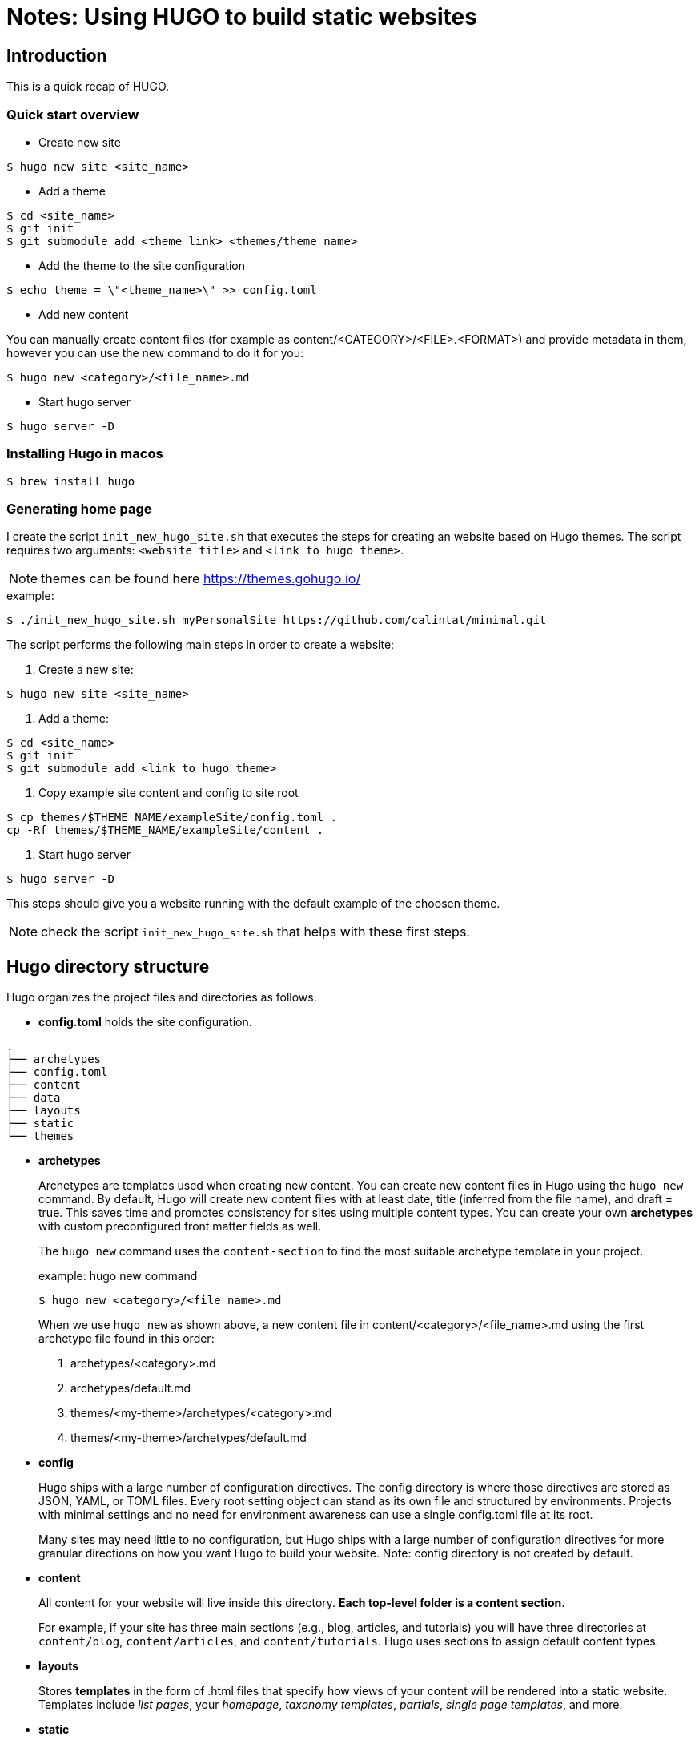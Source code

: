 = Notes: Using HUGO to build static websites

== Introduction

This is a quick recap of HUGO.

=== Quick start overview 

* Create new site

----
$ hugo new site <site_name>
----

* Add a theme

----
$ cd <site_name>
$ git init
$ git submodule add <theme_link> <themes/theme_name>
----


* Add the theme to the site configuration

----
$ echo theme = \"<theme_name>\" >> config.toml
----

* Add new content

You can manually create content files (for example as content/<CATEGORY>/<FILE>.<FORMAT>) and provide metadata in them, however you can use the new command to do it for you: 

----
$ hugo new <category>/<file_name>.md
----

* Start hugo server 

----
$ hugo server -D
----


=== Installing Hugo in macos

----
$ brew install hugo
----

=== Generating home page 

I create the script `init_new_hugo_site.sh` that executes the steps for creating an website based on Hugo themes.  The script requires two arguments:  `<website title>` and `<link to hugo theme>`. 

NOTE: themes can be found here https://themes.gohugo.io/

.example: 
----
$ ./init_new_hugo_site.sh myPersonalSite https://github.com/calintat/minimal.git
----


The script performs the following main steps in order to create a website: 

. Create a new site: 
----
$ hugo new site <site_name>
----

. Add a theme: 

----
$ cd <site_name>
$ git init
$ git submodule add <link_to_hugo_theme> 
----

. Copy example site content and config to site root

---- 
$ cp themes/$THEME_NAME/exampleSite/config.toml .
cp -Rf themes/$THEME_NAME/exampleSite/content .
----

. Start hugo server 
----
$ hugo server -D
----

This steps should give you a website running with the default example of the choosen theme.

NOTE: check the script `init_new_hugo_site.sh` that helps with these first steps.


== Hugo directory structure

Hugo organizes the project files and directories as follows.

* *config.toml* holds the site configuration. 

----
.
├── archetypes
├── config.toml
├── content
├── data
├── layouts
├── static
└── themes
----


* *archetypes*
+
Archetypes are templates used when creating new content. You can create new content files in Hugo using the `hugo new` command. By default, Hugo will create new content files with at least date, title (inferred from the file name), and draft = true. This saves time and promotes consistency for sites using multiple content types. You can create your own *archetypes* with custom preconfigured front matter fields as well.
+
The `hugo new` command uses the `content-section` to find the most suitable archetype template in your project.
+
.example: hugo new command
----
$ hugo new <category>/<file_name>.md
----
+
When we use `hugo new` as shown above, a new content file in content/<category>/<file_name>.md using the first archetype file found in this order:
+
. archetypes/<category>.md
. archetypes/default.md
. themes/<my-theme>/archetypes/<category>.md
. themes/<my-theme>/archetypes/default.md


* *config*
+
Hugo ships with a large number of configuration directives. The config directory is where those directives are stored as JSON, YAML, or TOML files. Every root setting object can stand as its own file and structured by environments. Projects with minimal settings and no need for environment awareness can use a single config.toml file at its root.
+
Many sites may need little to no configuration, but Hugo ships with a large number of configuration directives for more granular directions on how you want Hugo to build your website. Note: config directory is not created by default.

* *content*
+
All content for your website will live inside this directory. *Each top-level folder is a content section*. 
+
For example, if your site has three main sections (e.g., blog, articles, and tutorials) you will have three directories at `content/blog`, `content/articles`, and `content/tutorials`. Hugo uses sections to assign default content types.

* *layouts*
+ 
Stores *templates* in the form of .html files that specify how views of your content will be rendered into a static website. Templates include _list pages_, your _homepage_, _taxonomy templates_, _partials_, _single page templates_, and more.

* *static*
+
Stores all the static content: images, CSS, JavaScript, etc. When Hugo builds your site, all assets inside your static directory are copied over as-is. A good example of using the static folder is for verifying site ownership on Google Search Console, where you want Hugo to copy over a complete HTML file without modifying its content.

* *data*
+
This directory is used to store configuration files that can be used by Hugo when generating your website. You can write these files in YAML, JSON, or TOML format. In addition to the files you add to this folder, you can also create data templates that pull from dynamic content.

* *public* 
+ 
This is the directory where hugo builds the website to be published. 


== Hugo Templates

Hugo uses Go’s html/template and text/template libraries as the basis for the templating. 
Go Templates provide an extremely simple template language that adheres to the belief that only the most basic of logic belongs in the template or view layer.

Go Templates are HTML files with the addition of variables and functions. Go Template variables and functions are accessible within {{ }}.



== Customizing your site 








